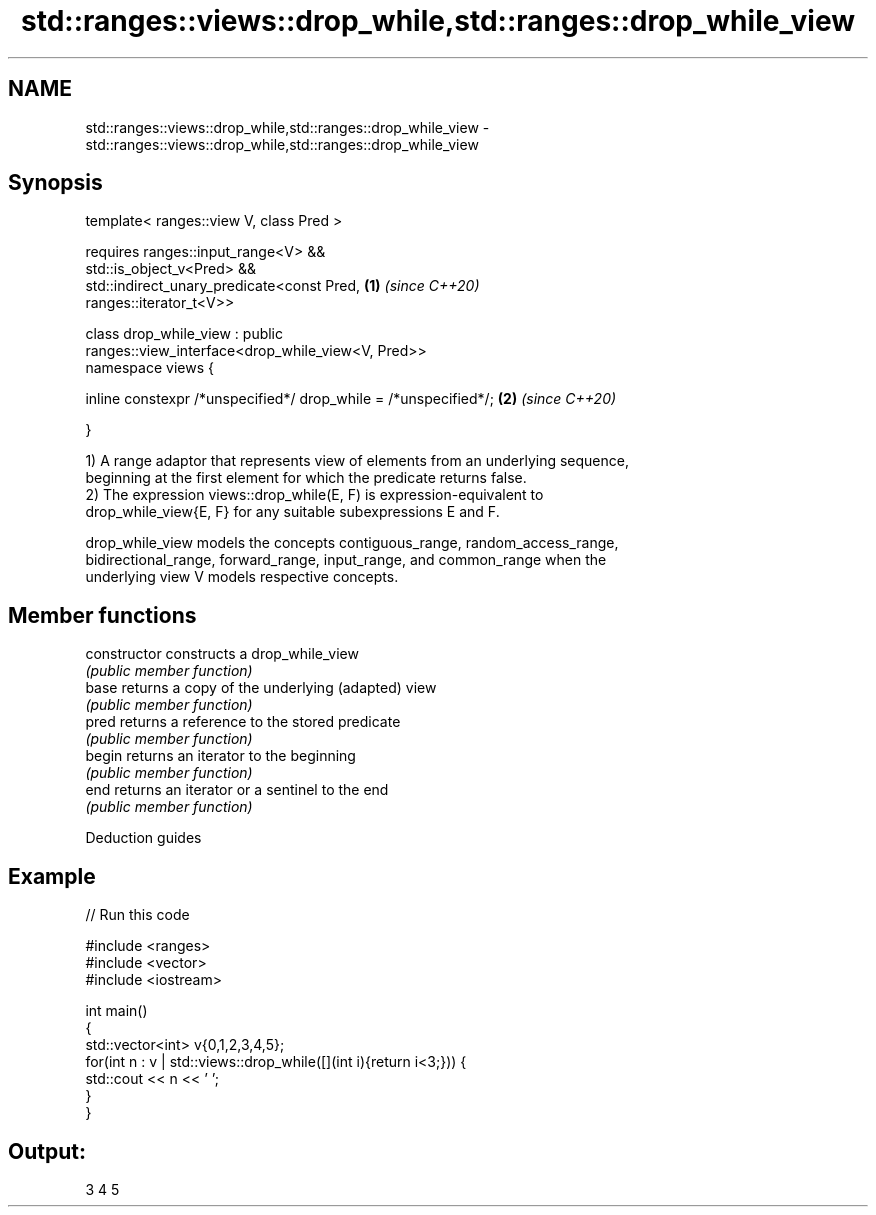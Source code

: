 .TH std::ranges::views::drop_while,std::ranges::drop_while_view 3 "2021.11.17" "http://cppreference.com" "C++ Standard Libary"
.SH NAME
std::ranges::views::drop_while,std::ranges::drop_while_view \- std::ranges::views::drop_while,std::ranges::drop_while_view

.SH Synopsis
   template< ranges::view V, class Pred >

       requires ranges::input_range<V> &&
                std::is_object_v<Pred> &&
                std::indirect_unary_predicate<const Pred,             \fB(1)\fP \fI(since C++20)\fP
   ranges::iterator_t<V>>

   class drop_while_view : public
   ranges::view_interface<drop_while_view<V, Pred>>
   namespace views {

       inline constexpr /*unspecified*/ drop_while = /*unspecified*/; \fB(2)\fP \fI(since C++20)\fP

   }

   1) A range adaptor that represents view of elements from an underlying sequence,
   beginning at the first element for which the predicate returns false.
   2) The expression views::drop_while(E, F) is expression-equivalent to
   drop_while_view{E, F} for any suitable subexpressions E and F.

   drop_while_view models the concepts contiguous_range, random_access_range,
   bidirectional_range, forward_range, input_range, and common_range when the
   underlying view V models respective concepts.

.SH Member functions

   constructor   constructs a drop_while_view
                 \fI(public member function)\fP
   base          returns a copy of the underlying (adapted) view
                 \fI(public member function)\fP
   pred          returns a reference to the stored predicate
                 \fI(public member function)\fP
   begin         returns an iterator to the beginning
                 \fI(public member function)\fP
   end           returns an iterator or a sentinel to the end
                 \fI(public member function)\fP

   Deduction guides

.SH Example


// Run this code

 #include <ranges>
 #include <vector>
 #include <iostream>

 int main()
 {
     std::vector<int> v{0,1,2,3,4,5};
     for(int n : v | std::views::drop_while([](int i){return i<3;})) {
         std::cout << n << ' ';
     }
 }

.SH Output:

 3 4 5
